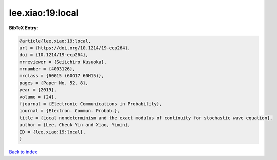 lee.xiao:19:local
=================

.. :cite:t:`lee.xiao:19:local`

.. bibliography:: ../../All.bib

**BibTeX Entry:**

.. code-block:: bibtex

   @article{lee.xiao:19:local,
   url = {https://doi.org/10.1214/19-ecp264},
   doi = {10.1214/19-ecp264},
   mrreviewer = {Seiichiro Kusuoka},
   mrnumber = {4003126},
   mrclass = {60G15 (60G17 60H15)},
   pages = {Paper No. 52, 8},
   year = {2019},
   volume = {24},
   fjournal = {Electronic Communications in Probability},
   journal = {Electron. Commun. Probab.},
   title = {Local nondeterminism and the exact modulus of continuity for stochastic wave equation},
   author = {Lee, Cheuk Yin and Xiao, Yimin},
   ID = {lee.xiao:19:local},
   }

`Back to index <../index>`_
